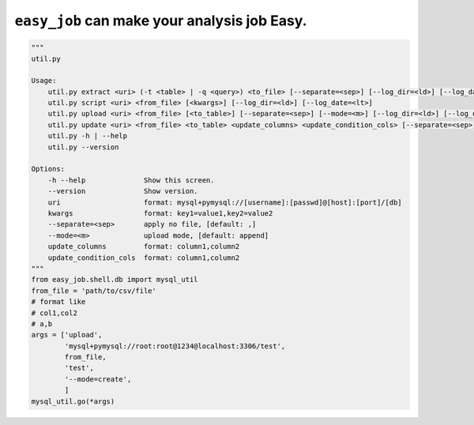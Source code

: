 ``easy_job`` can make your analysis job Easy.
======================================================================

.. code:: python

    """
    util.py

    Usage:
        util.py extract <uri> (-t <table> | -q <query>) <to_file> [--separate=<sep>] [--log_dir=<ld>] [--log_date=<lt>]
        util.py script <uri> <from_file> [<kwargs>] [--log_dir=<ld>] [--log_date=<lt>]
        util.py upload <uri> <from_file> [<to_table>] [--separate=<sep>] [--mode=<m>] [--log_dir=<ld>] [--log_date=<lt>]
        util.py update <uri> <from_file> <to_table> <update_columns> <update_condition_cols> [--separate=<sep>] [--log_dir=<ld>] [--log_date=<lt>]
        util.py -h | --help
        util.py --version

    Options:
        -h --help              Show this screen.
        --version              Show version.
        uri                    format: mysql+pymysql://[username]:[passwd]@[host]:[port]/[db]
        kwargs                 format: key1=value1,key2=value2
        --separate=<sep>       apply no file, [default: ,]
        --mode=<m>             upload mode, [default: append]
        update_columns         format: column1,column2
        update_condition_cols  format: column1,column2
    """
    from easy_job.shell.db import mysql_util
    from_file = 'path/to/csv/file'
    # format like
    # col1,col2
    # a,b
    args = ['upload',
            'mysql+pymysql://root:root@1234@localhost:3306/test',
            from_file,
            'test',
            '--mode=create',
            ]
    mysql_util.go(*args)